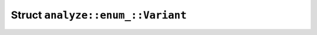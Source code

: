 Struct ``analyze::enum_::Variant``
==================================

.. rust:struct:: analyzer::analyze::enum_::Variant
